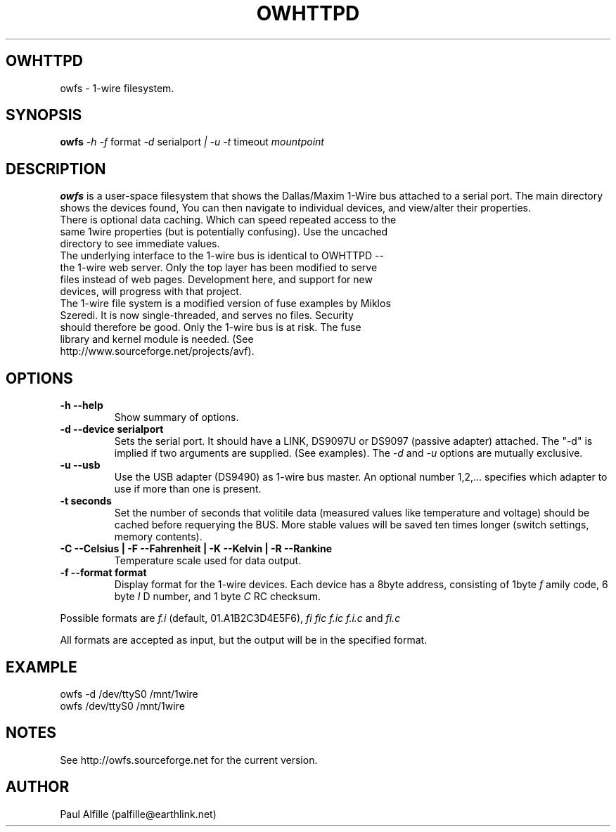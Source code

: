 .\" $Id$
.TH OWHTTPD 8
.SH OWHTTPD
owfs \- 1-wire filesystem.
.SH SYNOPSIS
.B owfs
.I \-h
.I -f
format
.I \-d
serialport
.I | \-u
.I -t
timeout
.I mountpoint
.SH "DESCRIPTION"
.B owfs
is a user-space filesystem that shows the Dallas/Maxim 1-Wire bus attached to a serial port. The main directory shows the devices found, You can then navigate to individual devices, and view/alter their properties.
.TP
There is optional data caching. Which can speed repeated access to the same 1wire properties (but is potentially confusing). Use the uncached directory to see immediate values.
.TP
The underlying interface to the 1-wire bus is identical to OWHTTPD -- the 1-wire web server. Only the top layer has been modified to serve files instead of web pages. Development here, and support for new devices, will progress with that project.
.TP
The 1-wire file system is a modified version of fuse examples by Miklos Szeredi. It is now single-threaded, and serves no files. Security should therefore be good. Only the 1-wire bus is at risk. The fuse library and kernel module is needed. (See http://www.sourceforge.net/projects/avf).

.SH OPTIONS
.TP
.B \-h \-\-help
Show summary of options.
.TP
.B \-d \-\-device "serialport"
Sets the serial port. It should have a LINK, DS9097U or DS9097 (passive adapter) attached. The "-d" is implied if two arguments are supplied. (See examples). The
.I \-d
and
.I \-u
options are mutually exclusive.
.TP
.B \-u \-\-usb
Use the USB adapter (DS9490) as 1-wire bus master. An optional number 1,2,... specifies which adapter to use if more than one is present.
.TP
.B \-t seconds
Set the number of seconds that volitile data (measured values like temperature and voltage) should be cached before requerying the BUS. More stable values will be saved ten times longer (switch settings, memory contents).
.TP
.B \-C \-\-Celsius | \-F \-\-Fahrenheit | \-K \-\-Kelvin | \-R \-\-Rankine
Temperature scale used for data output.
.TP
.B \-f \-\-format "format"
Display format for the 1-wire devices. Each device has a 8byte address, consisting of 1byte
.I f
amily code, 6 byte
.I I
D number, and 1 byte
.I C
RC checksum.
.PP
Possible formats are
.I f.i
(default, 01.A1B2C3D4E5F6),
.I fi fic f.ic f.i.c
and
.I fi.c
.PP
All formats are accepted as input, but the output will be in the specified format.
.SH EXAMPLE
owfs -d /dev/ttyS0 /mnt/1wire
.TP
owfs /dev/ttyS0 /mnt/1wire

.SH NOTES
See http://owfs.sourceforge.net for the current version.

.SH AUTHOR
Paul Alfille (palfille@earthlink.net)
